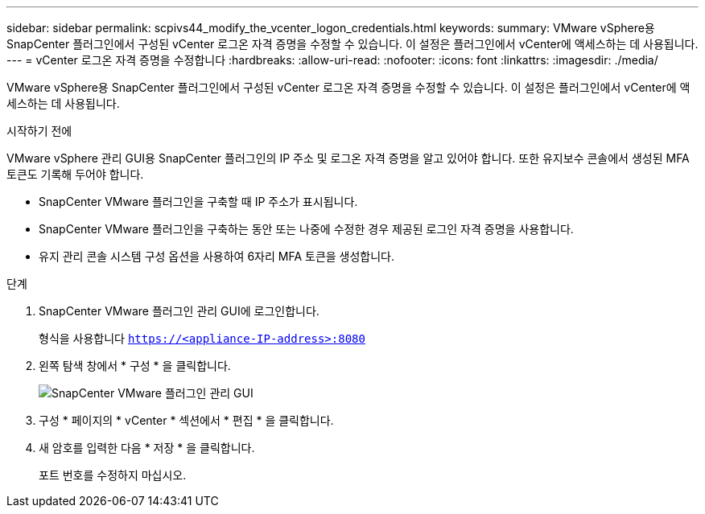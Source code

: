 ---
sidebar: sidebar 
permalink: scpivs44_modify_the_vcenter_logon_credentials.html 
keywords:  
summary: VMware vSphere용 SnapCenter 플러그인에서 구성된 vCenter 로그온 자격 증명을 수정할 수 있습니다. 이 설정은 플러그인에서 vCenter에 액세스하는 데 사용됩니다. 
---
= vCenter 로그온 자격 증명을 수정합니다
:hardbreaks:
:allow-uri-read: 
:nofooter: 
:icons: font
:linkattrs: 
:imagesdir: ./media/


[role="lead"]
VMware vSphere용 SnapCenter 플러그인에서 구성된 vCenter 로그온 자격 증명을 수정할 수 있습니다. 이 설정은 플러그인에서 vCenter에 액세스하는 데 사용됩니다.

.시작하기 전에
VMware vSphere 관리 GUI용 SnapCenter 플러그인의 IP 주소 및 로그온 자격 증명을 알고 있어야 합니다. 또한 유지보수 콘솔에서 생성된 MFA 토큰도 기록해 두어야 합니다.

* SnapCenter VMware 플러그인을 구축할 때 IP 주소가 표시됩니다.
* SnapCenter VMware 플러그인을 구축하는 동안 또는 나중에 수정한 경우 제공된 로그인 자격 증명을 사용합니다.
* 유지 관리 콘솔 시스템 구성 옵션을 사용하여 6자리 MFA 토큰을 생성합니다.


.단계
. SnapCenter VMware 플러그인 관리 GUI에 로그인합니다.
+
형식을 사용합니다 `https://<appliance-IP-address>:8080`

. 왼쪽 탐색 창에서 * 구성 * 을 클릭합니다.
+
image:scpivs44_image30.png["SnapCenter VMware 플러그인 관리 GUI"]

. 구성 * 페이지의 * vCenter * 섹션에서 * 편집 * 을 클릭합니다.
. 새 암호를 입력한 다음 * 저장 * 을 클릭합니다.
+
포트 번호를 수정하지 마십시오.


